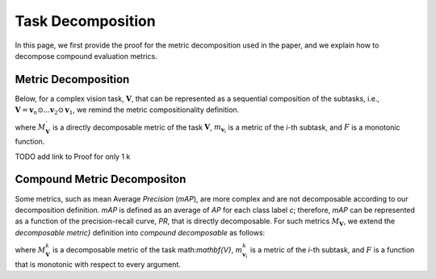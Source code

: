 ******************
Task Decomposition
******************

In this page, we first provide the proof for the metric decomposition used in the paper, and we explain how to decompose compound evaluation metrics.




Metric Decomposition
====================
Below, for a complex vision task, :math:`\mathbf{V}`, that can be represented as a sequential composition of  the subtasks, i.e., :math:`\mathbf{V} = \mathbf{v}_n \odot ...\mathbf{v}_2 \odot \mathbf{v}_1`, we remind the metric compositionality definition.

.. image:: images/decompometric.png
  :alt: decomposable metric
  
where :math:`M^{'}_\mathbf{V}` is a directly decomposable metric of the task :math:`\mathbf{V}`, :math:`m_{\mathbf{v}_i}` is a metric of the *i*-th subtask, and :math:`F` is a monotonic function.


TODO add link to Proof for only 1 k

Compound Metric Decompositon
===========================
Some metrics, such as mean Average *Precision* (*mAP*), are more complex and are not decomposable according to our decomposition definition. *mAP* is defined as an average of *AP* for each class label *c*; therefore, *mAP* can be represented as a function of the precision-recall curve, *PR*, that is directly decomposable. 
For such metrics :math:`M_\mathbf{V}`, we extend the *decomposable metric}* definition into *compound decomposable* as follows:

.. image:: images/compoundmetric.png
  :alt: compound metric


where :math:`M_\mathbf{V}^k` is a decomposable metric of the task math:`\mathbf{V}`, :math:`m^k_{\mathbf{v}_i}` is a metric of the *i*-th subtask, and :math:`F` is a function that is monotonic with respect to every argument.



